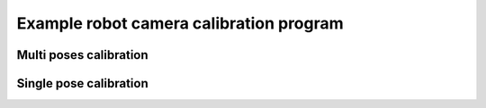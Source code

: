 .. _techman-calibration-program:

Example robot camera calibration program
========================================


Multi poses calibration
-----------------------


Single pose calibration
-----------------------


